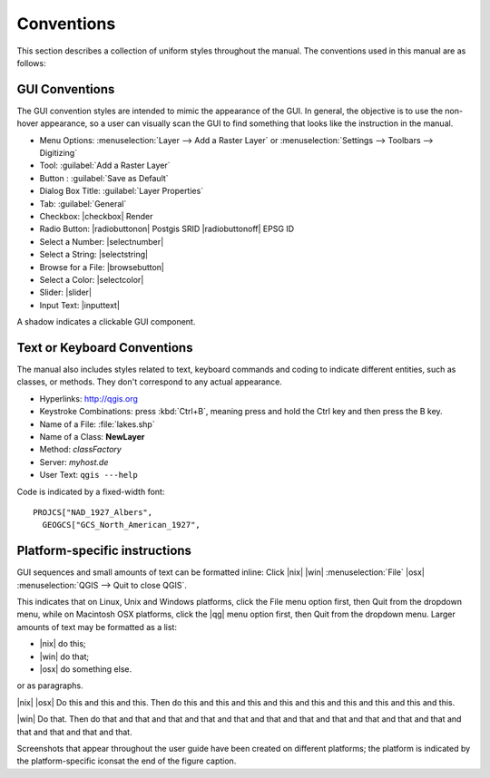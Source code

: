 ..  when the revision of a section has been finalized, 
..  comment out the following line:
..  \updatedisclaimer

.. label_conventions:

============
Conventions
============

This section describes a collection of uniform styles throughout the manual. 
The conventions used in this manual are as follows:

GUI Conventions
================


The GUI convention styles are intended to mimic the appearance of the GUI. In 
general, the objective is to use the non-hover appearance, so a user can 
visually scan the GUI to find something that looks like the instruction in the manual.

.. |mActionAddRasterLayer| image:: _static/mActionAddRasterLayer.png
   :width: 1em

*  Menu Options: :menuselection:`Layer --> Add a Raster Layer` or 
   :menuselection:`Settings --> Toolbars --> Digitizing`
*  Tool: |mActionAddRasterLayer| :guilabel:`Add a Raster Layer`
*  Button : :guilabel:`Save as Default`
*  Dialog Box Title: :guilabel:`Layer Properties`
*  Tab: :guilabel:`General`
*  Checkbox: |checkbox| Render
*  Radio Button:  |radiobuttonon| Postgis SRID |radiobuttonoff| EPSG ID
*  Select a Number: |selectnumber|
*  Select a String: |selectstring|
*  Browse for a File: |browsebutton|
*  Select a Color: |selectcolor|
*  Slider: |slider|
*  Input Text: |inputtext|

.. *  Toolbox : \toolboxtwo{nviz}{nviz - Open 3D-View in NVIZ}

A shadow indicates a clickable GUI component.

Text or Keyboard Conventions
=============================


The manual also includes styles related to text, keyboard commands and coding 
to indicate different entities, such as classes, or methods. They don't 
correspond to any actual appearance.

.. Use for all urls. Otherwise, it is not clickable in the document.

*  Hyperlinks: http://qgis.org
*  Keystroke Combinations: press :kbd:`Ctrl+B`, meaning press and hold the Ctrl key and then press the B key.
*  Name of a File: :file:`lakes.shp`
*  Name of a Class: **NewLayer**
*  Method: *classFactory*
*  Server: *myhost.de*
*  User Text: ``qgis ---help``

.. *  Single Keystroke: press \keystroke{p}
.. *  Name of a Field: \fieldname{NAMES}
.. *  SQL Table: \sqltable{example needed here}

Code is indicated by a fixed-width font::
	
	PROJCS["NAD_1927_Albers",
	  GEOGCS["GCS_North_American_1927",

Platform-specific instructions
===============================

GUI sequences and small amounts of text can be formatted inline: Click 
|nix| |win| :menuselection:`File` |osx| :menuselection:`QGIS  --> Quit to close QGIS`.

This indicates that on Linux, Unix and Windows platforms, click the File menu 
option first, then Quit from the dropdown menu, while on Macintosh OSX platforms,
click the |qg| menu option first, then Quit from the dropdown menu. Larger 
amounts of text may be formatted as a list:

*  |nix| do this;
*  |win| do that;
*  |osx| do something else.

or as paragraphs.

|nix| |osx| Do this and this and this. Then do this and this and this and this 
and this and this and this and this and this.

|win| Do that. Then do that and that and that and that and that and that and 
that and that and that and that and that and that and that and that and that.

Screenshots that appear throughout the user guide have been created on different 
platforms; the platform is indicated by the platform-specific iconsat the end of 
the figure caption.

